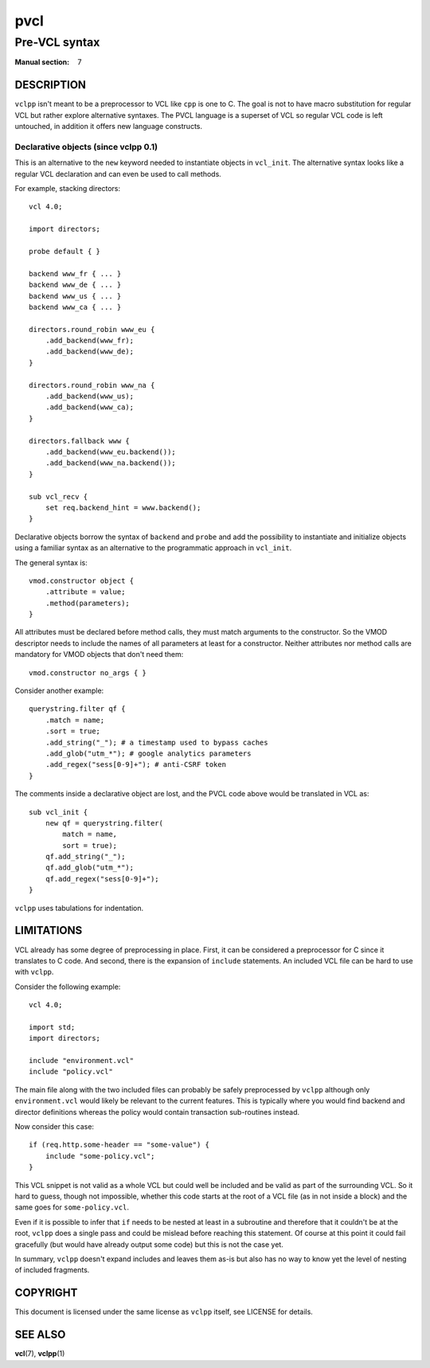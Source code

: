 .. vclpp
.. Copyright (C) 2017  Dridi Boukelmoune <dridi.boukelmoune@gmail.com>
..
.. This program is free software: you can redistribute it and/or modify
.. it under the terms of the GNU General Public License as published by
.. the Free Software Foundation, either version 3 of the License, or
.. (at your option) any later version.
..
.. This program is distributed in the hope that it will be useful,
.. but WITHOUT ANY WARRANTY; without even the implied warranty of
.. MERCHANTABILITY or FITNESS FOR A PARTICULAR PURPOSE.  See the
.. GNU General Public License for more details.
..
.. You should have received a copy of the GNU General Public License
.. along with this program.  If not, see <http://www.gnu.org/licenses/>.

====
pvcl
====

--------------
Pre-VCL syntax
--------------

:Manual section: 7

DESCRIPTION
===========

``vclpp`` isn't meant to be a preprocessor to VCL like ``cpp`` is one to C.
The goal is not to have macro substitution for regular VCL but rather explore
alternative syntaxes. The PVCL language is a superset of VCL so regular VCL
code is left untouched, in addition it offers new language constructs.

Declarative objects (since vclpp 0.1)
-------------------------------------

This is an alternative to the ``new`` keyword needed to instantiate objects
in ``vcl_init``. The alternative syntax looks like a regular VCL declaration
and can even be used to call methods.

For example, stacking directors::

  vcl 4.0;

  import directors;

  probe default { }

  backend www_fr { ... }
  backend www_de { ... }
  backend www_us { ... }
  backend www_ca { ... }

  directors.round_robin www_eu {
      .add_backend(www_fr);
      .add_backend(www_de);
  }

  directors.round_robin www_na {
      .add_backend(www_us);
      .add_backend(www_ca);
  }

  directors.fallback www {
      .add_backend(www_eu.backend());
      .add_backend(www_na.backend());
  }

  sub vcl_recv {
      set req.backend_hint = www.backend();
  }

Declarative objects borrow the syntax of ``backend`` and ``probe`` and add the
possibility to instantiate and initialize objects using a familiar syntax as
an alternative to the programmatic approach in ``vcl_init``.

The general syntax is::

  vmod.constructor object {
      .attribute = value;
      .method(parameters);
  }

All attributes must be declared before method calls, they must match arguments
to the constructor. So the VMOD descriptor needs to include the names of all
parameters at least for a constructor. Neither attributes nor method calls are
mandatory for VMOD objects that don't need them::

  vmod.constructor no_args { }

Consider another example::

  querystring.filter qf {
      .match = name;
      .sort = true;
      .add_string("_"); # a timestamp used to bypass caches
      .add_glob("utm_*"); # google analytics parameters
      .add_regex("sess[0-9]+"); # anti-CSRF token
  }

The comments inside a declarative object are lost, and the PVCL code above
would be translated in VCL as::

  sub vcl_init {
      new qf = querystring.filter(
          match = name,
          sort = true);
      qf.add_string("_");
      qf.add_glob("utm_*");
      qf.add_regex("sess[0-9]+");
  }

``vclpp`` uses tabulations for indentation.

LIMITATIONS
===========

VCL already has some degree of preprocessing in place. First, it can be
considered a preprocessor for C since it translates to C code. And second,
there is the expansion of ``include`` statements. An included VCL file can
be hard to use with ``vclpp``.

Consider the following example::

  vcl 4.0;

  import std;
  import directors;

  include "environment.vcl"
  include "policy.vcl"

The main file along with the two included files can probably be safely
preprocessed by ``vclpp`` although only ``environment.vcl`` would likely be
relevant to the current features. This is typically where you would find
backend and director definitions whereas the policy would contain transaction
sub-routines instead.

Now consider this case::

  if (req.http.some-header == "some-value") {
      include "some-policy.vcl";
  }

This VCL snippet is not valid as a whole VCL but could well be included and
be valid as part of the surrounding VCL. So it hard to guess, though not
impossible, whether this code starts at the root of a VCL file (as in not
inside a block) and the same goes for ``some-policy.vcl``.

Even if it is possible to infer that ``if`` needs to be nested at least in a
subroutine and therefore that it couldn't be at the root, ``vclpp`` does a
single pass and could be mislead before reaching this statement. Of course at
this point it could fail gracefully (but would have already output some code)
but this is not the case yet.

In summary, ``vclpp`` doesn't expand includes and leaves them as-is but also
has no way to know yet the level of nesting of included fragments.

COPYRIGHT
=========

This document is licensed under the same license as ``vclpp`` itself, see
LICENSE for details.

SEE ALSO
========

**vcl**\(7),
**vclpp**\(1)
